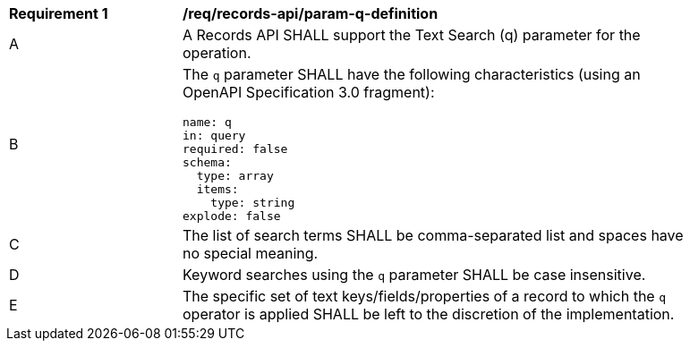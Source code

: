 [[req_records-api_param-q-definition]]
[width="90%",cols="2,6a"]
|===
^|*Requirement {counter:req-id}* |*/req/records-api/param-q-definition*
^|A |A Records API SHALL support the Text Search (q) parameter for the operation.
^|B |The `q` parameter SHALL have the following characteristics (using an OpenAPI Specification 3.0 fragment):

[source,YAML]
----
name: q
in: query
required: false
schema:
  type: array
  items:
    type: string
explode: false
----

^|C |The list of search terms SHALL be comma-separated list and spaces have no special meaning.
^|D |Keyword searches using the `q` parameter SHALL be case insensitive.
^|E |The specific set of text keys/fields/properties of a record to which the `q` operator is applied SHALL be left to the discretion of the implementation.
|===

